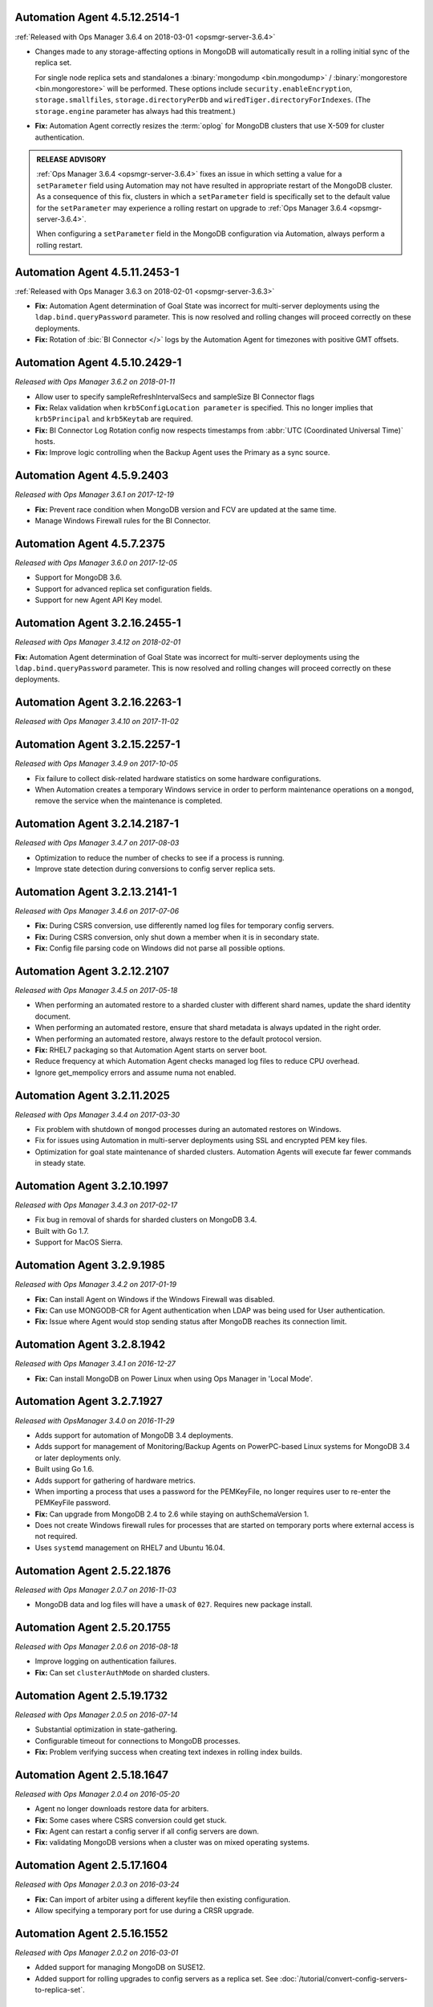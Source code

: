 .. _automation-4.5.12.2514-1:

Automation Agent 4.5.12.2514-1
------------------------------

:ref:`Released with Ops Manager 3.6.4 on 2018-03-01 <opsmgr-server-3.6.4>`

- Changes made to any storage-affecting options in MongoDB will 
  automatically result in a rolling initial sync of the replica set. 
  
  For single node replica sets and standalones a 
  :binary:`mongodump <bin.mongodump>` / 
  :binary:`mongorestore <bin.mongorestore>`
  will be performed. These options include 
  ``security.enableEncryption``, 
  ``storage.smallfiles``, ``storage.directoryPerDb`` and 
  ``wiredTiger.directoryForIndexes``. (The ``storage.engine`` parameter 
  has always had this treatment.)

- **Fix:** Automation Agent correctly resizes the :term:`oplog` for 
  MongoDB clusters that use X-509 for cluster authentication.

.. admonition:: RELEASE ADVISORY
   :class: note

   :ref:`Ops Manager 3.6.4 <opsmgr-server-3.6.4>` fixes an issue in 
   which setting a value for a ``setParameter`` field using Automation 
   may not have resulted in appropriate restart of the MongoDB cluster. 
   As a consequence of this fix, clusters in which a ``setParameter`` 
   field is specifically set to the default value for the 
   ``setParameter`` may experience a rolling restart on upgrade to 
   :ref:`Ops Manager 3.6.4 <opsmgr-server-3.6.4>`.

   When configuring a ``setParameter`` field in the MongoDB 
   configuration via Automation, always perform a rolling restart.


.. _automation-4.5.11.2453-1:

Automation Agent 4.5.11.2453-1
------------------------------

:ref:`Released with Ops Manager 3.6.3 on 2018-02-01 <opsmgr-server-3.6.3>`

- **Fix:** Automation Agent determination of Goal State was incorrect
  for multi-server deployments using the ``ldap.bind.queryPassword``
  parameter. This is now resolved and rolling changes will proceed
  correctly on these deployments.

- **Fix:** Rotation of :bic:`BI Connector </>` logs by the Automation 
  Agent for timezones with positive GMT offsets.

.. _automation-4.5.10.2429-1:

Automation Agent 4.5.10.2429-1
------------------------------

*Released with Ops Manager 3.6.2 on 2018-01-11*

- Allow user to specify sampleRefreshIntervalSecs and sampleSize BI
  Connector flags

- **Fix:** Relax validation when ``krb5ConfigLocation parameter`` is 
  specified. This no longer implies that ``krb5Principal`` and 
  ``krb5Keytab`` are required.

- **Fix:** BI Connector Log Rotation config now respects timestamps 
  from :abbr:`UTC (Coordinated Universal Time)` hosts.

- **Fix:** Improve logic controlling when the Backup Agent uses the 
  Primary as a sync source.

.. _automation-4.5.9.2403:

Automation Agent 4.5.9.2403
---------------------------

*Released with Ops Manager 3.6.1 on 2017-12-19*

- **Fix:** Prevent race condition when MongoDB version and FCV are
  updated at the same time.

- Manage Windows Firewall rules for the BI Connector.

.. _automation-4.5.7.2375:

Automation Agent 4.5.7.2375
---------------------------

*Released with Ops Manager 3.6.0 on 2017-12-05*

- Support for MongoDB 3.6.

- Support for advanced replica set configuration fields.

- Support for new Agent API Key model.

.. _automation-3.2.16.2455-1:

Automation Agent 3.2.16.2455-1
------------------------------

*Released with Ops Manager 3.4.12 on 2018-02-01*

**Fix:** Automation Agent determination of Goal State was incorrect for
multi-server deployments using the ``ldap.bind.queryPassword`` parameter.
This is now resolved and rolling changes will proceed correctly on these
deployments.

.. _automation-3.2.16.2263-1:

Automation Agent 3.2.16.2263-1
------------------------------

*Released with Ops Manager 3.4.10 on 2017-11-02*

.. _automation-3.2.15.2257-1:

Automation Agent 3.2.15.2257-1
------------------------------

*Released with Ops Manager 3.4.9 on 2017-10-05*

- Fix failure to collect disk-related hardware statistics on some
  hardware configurations.

- When Automation creates a temporary Windows service in order to
  perform maintenance operations on a ``mongod``, remove the service
  when the maintenance is completed.

.. _automation-3.2.14.2187-1:

Automation Agent 3.2.14.2187-1
------------------------------

*Released with Ops Manager 3.4.7 on 2017-08-03*

- Optimization to reduce the number of checks to see if a process is
  running.

- Improve state detection during conversions to config server
  replica sets.

.. _automation-3.2.13.2141-1:

Automation Agent 3.2.13.2141-1
------------------------------

*Released with Ops Manager 3.4.6 on 2017-07-06*

- **Fix:** During CSRS conversion, use differently named log files for
  temporary config servers.

- **Fix:** During CSRS conversion, only shut down a member when it is in
  secondary state.

- **Fix:** Config file parsing code on Windows did not parse all
  possible options.

.. _automation-3.2.12.2107:

Automation Agent 3.2.12.2107
----------------------------

*Released with Ops Manager 3.4.5 on 2017-05-18*

- When performing an automated restore to a sharded cluster with
  different shard names, update the shard identity document.

- When performing an automated restore, ensure that shard metadata
  is always updated in the right order.

- When performing an automated restore, always restore to the default 
  protocol version.

- **Fix:** RHEL7 packaging so that Automation Agent starts on server 
  boot.

- Reduce frequency at which Automation Agent checks managed log files 
  to reduce CPU overhead.

- Ignore get_mempolicy errors and assume numa not enabled.

.. _automation-3.2.11.2025:

Automation Agent 3.2.11.2025
----------------------------

*Released with Ops Manager 3.4.4 on 2017-03-30*

- Fix problem with shutdown of ``mongod`` processes during an automated
  restores on Windows.

- Fix for issues using Automation in multi-server deployments using
  SSL and encrypted PEM key files.

- Optimization for goal state maintenance of sharded clusters.
  Automation Agents will execute far fewer commands in steady state.

.. _automation-3.2.10.1997:

Automation Agent 3.2.10.1997
----------------------------

*Released with Ops Manager 3.4.3 on 2017-02-17*

- Fix bug in removal of shards for sharded clusters on MongoDB 3.4.

- Built with Go 1.7.

- Support for MacOS Sierra.

.. _automation-3.2.9.1985:

Automation Agent 3.2.9.1985
---------------------------

*Released with Ops Manager 3.4.2 on 2017-01-19*

- **Fix:** Can install Agent on Windows if the Windows Firewall was 
  disabled.

- **Fix:** Can use MONGODB-CR for Agent authentication when LDAP
  was being used for User authentication.

- **Fix:** Issue where Agent would stop sending status after MongoDB
  reaches its connection limit.

.. _automation-3.2.8.1942:

Automation Agent 3.2.8.1942
---------------------------

*Released with Ops Manager 3.4.1 on 2016-12-27*

- **Fix:** Can install MongoDB on Power Linux when using Ops Manager in
  'Local Mode'.

.. _automation-3.2.7.1927:

Automation Agent 3.2.7.1927
---------------------------

*Released with OpsManager 3.4.0 on 2016-11-29*

- Adds support for automation of MongoDB 3.4 deployments.

- Adds support for management of Monitoring/Backup Agents on
  PowerPC-based Linux systems for MongoDB 3.4 or later deployments
  only.

- Built using Go 1.6.

- Adds support for gathering of hardware metrics.

- When importing a process that uses a password for the PEMKeyFile,
  no longer requires user to re-enter the PEMKeyFile password.

- **Fix:** Can upgrade from MongoDB 2.4 to 2.6 while staying
  on authSchemaVersion 1.

- Does not create Windows firewall rules for processes that are
  started on temporary ports where external access is not required.

- Uses ``systemd`` management on RHEL7 and Ubuntu 16.04.

.. _automation-2.5.22.1876:

Automation Agent 2.5.22.1876
----------------------------

*Released with Ops Manager 2.0.7 on 2016-11-03*

- MongoDB data and log files will have a ``umask`` of ``027``.
  Requires new package install.

.. _automation-2.5.20.1755:

Automation Agent 2.5.20.1755
----------------------------

*Released with Ops Manager 2.0.6 on 2016-08-18*

- Improve logging on authentication failures.

- **Fix:** Can set ``clusterAuthMode`` on sharded clusters.

.. _automation-2.5.19.1732:

Automation Agent 2.5.19.1732
----------------------------

*Released with Ops Manager 2.0.5 on 2016-07-14*

- Substantial optimization in state-gathering.

- Configurable timeout for connections to MongoDB processes.

- **Fix:** Problem verifying success when creating text indexes in
  rolling index builds.

.. _automation-2.5.18.1647:

Automation Agent 2.5.18.1647
----------------------------

*Released with Ops Manager 2.0.4 on 2016-05-20*

- Agent no longer downloads restore data for arbiters.

- **Fix:** Some cases where CSRS conversion could get stuck.

- **Fix:** Agent can restart a config server if all config servers are 
  down.

- **Fix:** validating MongoDB versions when a cluster was on
  mixed operating systems.

.. _automation-2.5.17.1604:

Automation Agent 2.5.17.1604
----------------------------

*Released with Ops Manager 2.0.3 on 2016-03-24*

- **Fix:** Can import of arbiter using a different keyfile then existing
  configuration.

- Allow specifying a temporary port for use during a CRSR upgrade.

.. _automation-2.5.16.1552:

Automation Agent 2.5.16.1552
----------------------------

*Released with Ops Manager 2.0.2 on 2016-03-01*

- Added support for managing MongoDB on SUSE12.

- Added support for rolling upgrades to config servers as a replica
  set. See :doc:`/tutorial/convert-config-servers-to-replica-set`.

.. _automation-2.5.15.1526:

Automation Agent 2.5.15.1526
----------------------------

*Released with Ops Manager 2.0.1 on 2016-01-21*

- Stability and performance improvements for restores via automation.

- Added optimization to prioritize replica set reconfiguration
  actions over index builds.

- Improved index building mechanism: index builds are no longer
  performed in a rolling fashion for 2-node replica sets, but
  instead are built in the background.

- Added optimization to not compare unsupported index options when
  determining whether or not an index already exists.

- **Fix:** Can import existing deployments that include
  arbiters running with authentication.

- **Fix:** Rolling storage engine conversion for replica
  sets to ensure a super majority is always up.

- **Fix:** Can create custom roles on sharded clusters running
  MongoDB 3.2 with config server replica sets.

.. _automation-2.5.11.1484:

Automation Agent 2.5.11.1484
----------------------------

*Released with Ops Manager 2.0.0 on 2015-12-08*

- Added aupport for MongoDB 3.2.0 clusters with config servers as
  replica sets.

- Added aupport for automated restores via the Automation Agent.

- Added aupport for rolling index builds.

- Added aupport for configuring WiredTiger encrypted storage for
  MongoDB 3.2.

- Added aupport for rolling conversion to X-509 member authentication.

- Improved handling of sharded clusters with members running on both
  Linux and Windows-based operating systems.

- Added optimization when starting a new Monitoring or Backup Agent
  to ensure that the process is running before achieving Goal State.

- **Fix:** ``glibc`` compatibility issue on RHEL5 and RHEL6.

- **Fix:** Automation Agent automatic update failures could cause
  surge in configuration calls from the Automation Agent.

.. _automation-2.0.14.1398:

Automation Agent 2.0.14.1398
----------------------------

*Released with Ops Manager 1.8.2 on 2015-10-20*

- **Fix:** Agent from not recognizing RHEL Workstations as RHEL.

.. _automation-2.0.12.1238:

Automation Agent 2.0.12.1238
----------------------------

*Released with Ops Manager 1.8.1 on 2015-08-17*

- **Fix:** Can manage an existing deploy with user that has "root"
  privileges.

- **Fix:** Storage engine conversions do not get stuck if
  replica set contained an arbiter.

- **Fix:** Can update credentials after failed attempt to manage an
  existing deployment.

.. _automation-2.0.9.1201:

Automation Agent 2.0.9.1201
---------------------------

*Released with Ops Manager 1.8 on 2015-06-23*

- Added support for managing SSL-enabled deployments.

- Added support for managing deployment using Kerberos, LDAP, and
  x.509 Client Certificate authentication.

- Added support to import an existing :program:`mongos` with a config 
  file.

- Added support for importing an existing deployment that contains
  authenticated :term:`arbiters <arbiter>` on which the hostname does
  not resolve locally to the loopback interface.

- Added the ability to upgrade the ``authSchemaVersion`` when auth is
  not enabled.

- Added support to change the storage engine for :term:`replica sets
  <replica set>` with more than one data node.

- Enabled storage engine conversions for single-node replica sets
  and :term:`standalones <standalone>`.

- Added more detailed logging of when MongoDB, the Monitoring Agent,
  or the Backup Agent rotate their logs.

- Added support for distribution-specific MongoDB Community Edition 
  builds.

- Added up-front validation to ensure that MongoDB processes are
  running as the same user as the Automation Agent.

- Added functionality to delete MongoDB binaries on disk that are
  not used by a managed process.

- Added optimization where |mms| assumes success when starting a forked
  MongoDB process, rather than waiting for EOF.

- Improved algorithm for balancing :program:`mongod` processes across
  cores.

- When deleting directories, symlinks are no longer deleted.

- **Fix:** Can import credentials for ``MONGODB-CR`` users from
  ``SCRAM-SHA-1`` deployments. See: :issue:`MMS-2612` for more
  details.

- **Fix:** Can derive the default port for config servers
  started with the :option:`--configsvr` option but with no port
  specified. See: :issue:`MMS-2489`.

- **Fix:** Can configure :term:`oplog` sizes greater than 1TB.

- **Fix:** Automation Agent does not interfere with
  manually-created replica set tags.

- Ensured that the Automation Agent fails gracefully when an expected
  user does not exist during an initial import.

.. _automation-1.4.18.1199-1:

Automation Agent 1.4.18.1199-1
------------------------------

*Released with Ops Manager 1.6.3 on 2015-06-23*

- Added support for importing an existing deployment that contains
  authenticated :term:`arbiters <arbiter>` on which the hostname does
  not resolve locally to the loopback interface.

- **Fix:** Logic used for performing a rolling restart.

- **Fix:** with deriving the default port for config servers started
  with the :option:`--configsvr` option but with no port specified. See
  :issue:`MMS-2489`.

.. _automation-1.4.16.1075:

Automation Agent 1.4.16.1075
----------------------------

*Released 2015-04-28*

- **Fix:** Can update users created on MongoDB 2.4.

- **Fix:** No longer have :term:`config server` repair occur if the
  third config server was out of sync.

.. _automation-1.4.15.999:

Automation Agent 1.4.15.999
---------------------------

*Released 2015-03-26*

- **Fix:** a rare edge-case that prevented the Automation Agent from
  successfully enabling authentication.

.. _automation-1.4.14.983:

Automation Agent 1.4.14.983
---------------------------

*Released 2015-03-02*

Initial release.

